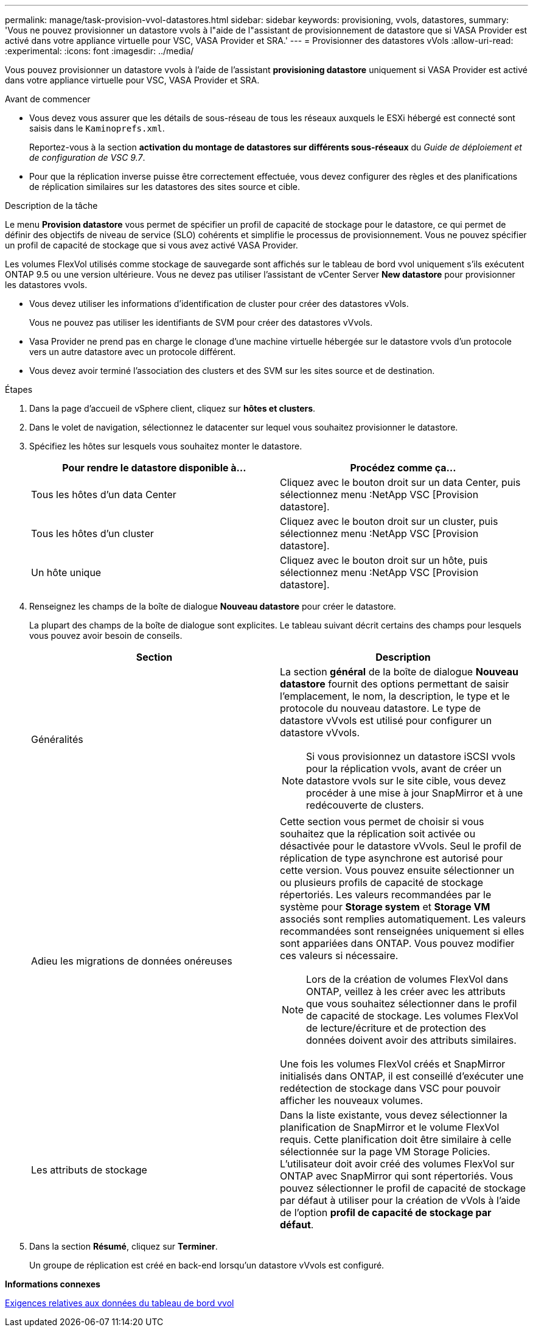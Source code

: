 ---
permalink: manage/task-provision-vvol-datastores.html 
sidebar: sidebar 
keywords: provisioning, vvols, datastores, 
summary: 'Vous ne pouvez provisionner un datastore vvols à l"aide de l"assistant de provisionnement de datastore que si VASA Provider est activé dans votre appliance virtuelle pour VSC, VASA Provider et SRA.' 
---
= Provisionner des datastores vVols
:allow-uri-read: 
:experimental: 
:icons: font
:imagesdir: ../media/


[role="lead"]
Vous pouvez provisionner un datastore vvols à l'aide de l'assistant *provisioning datastore* uniquement si VASA Provider est activé dans votre appliance virtuelle pour VSC, VASA Provider et SRA.

.Avant de commencer
* Vous devez vous assurer que les détails de sous-réseau de tous les réseaux auxquels le ESXi hébergé est connecté sont saisis dans le `Kaminoprefs.xml`.
+
Reportez-vous à la section *activation du montage de datastores sur différents sous-réseaux* du _Guide de déploiement et de configuration de VSC 9.7_.

* Pour que la réplication inverse puisse être correctement effectuée, vous devez configurer des règles et des planifications de réplication similaires sur les datastores des sites source et cible.


.Description de la tâche
Le menu *Provision datastore* vous permet de spécifier un profil de capacité de stockage pour le datastore, ce qui permet de définir des objectifs de niveau de service (SLO) cohérents et simplifie le processus de provisionnement. Vous ne pouvez spécifier un profil de capacité de stockage que si vous avez activé VASA Provider.

Les volumes FlexVol utilisés comme stockage de sauvegarde sont affichés sur le tableau de bord vvol uniquement s'ils exécutent ONTAP 9.5 ou une version ultérieure. Vous ne devez pas utiliser l'assistant de vCenter Server *New datastore* pour provisionner les datastores vvols.

* Vous devez utiliser les informations d'identification de cluster pour créer des datastores vVols.
+
Vous ne pouvez pas utiliser les identifiants de SVM pour créer des datastores vVvols.

* Vasa Provider ne prend pas en charge le clonage d'une machine virtuelle hébergée sur le datastore vvols d'un protocole vers un autre datastore avec un protocole différent.
* Vous devez avoir terminé l'association des clusters et des SVM sur les sites source et de destination.


.Étapes
. Dans la page d'accueil de vSphere client, cliquez sur *hôtes et clusters*.
. Dans le volet de navigation, sélectionnez le datacenter sur lequel vous souhaitez provisionner le datastore.
. Spécifiez les hôtes sur lesquels vous souhaitez monter le datastore.
+
[cols="1a,1a"]
|===
| Pour rendre le datastore disponible à... | Procédez comme ça... 


 a| 
Tous les hôtes d'un data Center
 a| 
Cliquez avec le bouton droit sur un data Center, puis sélectionnez menu :NetApp VSC [Provision datastore].



 a| 
Tous les hôtes d'un cluster
 a| 
Cliquez avec le bouton droit sur un cluster, puis sélectionnez menu :NetApp VSC [Provision datastore].



 a| 
Un hôte unique
 a| 
Cliquez avec le bouton droit sur un hôte, puis sélectionnez menu :NetApp VSC [Provision datastore].

|===
. Renseignez les champs de la boîte de dialogue *Nouveau datastore* pour créer le datastore.
+
La plupart des champs de la boîte de dialogue sont explicites. Le tableau suivant décrit certains des champs pour lesquels vous pouvez avoir besoin de conseils.

+
[cols="1a,1a"]
|===
| Section | Description 


 a| 
Généralités
 a| 
La section *général* de la boîte de dialogue *Nouveau datastore* fournit des options permettant de saisir l'emplacement, le nom, la description, le type et le protocole du nouveau datastore. Le type de datastore vVvols est utilisé pour configurer un datastore vVvols.

[NOTE]
====
Si vous provisionnez un datastore iSCSI vvols pour la réplication vvols, avant de créer un datastore vvols sur le site cible, vous devez procéder à une mise à jour SnapMirror et à une redécouverte de clusters.

====


 a| 
Adieu les migrations de données onéreuses
 a| 
Cette section vous permet de choisir si vous souhaitez que la réplication soit activée ou désactivée pour le datastore vVvols. Seul le profil de réplication de type asynchrone est autorisé pour cette version. Vous pouvez ensuite sélectionner un ou plusieurs profils de capacité de stockage répertoriés. Les valeurs recommandées par le système pour *Storage system* et *Storage VM* associés sont remplies automatiquement. Les valeurs recommandées sont renseignées uniquement si elles sont appariées dans ONTAP. Vous pouvez modifier ces valeurs si nécessaire.

[NOTE]
====
Lors de la création de volumes FlexVol dans ONTAP, veillez à les créer avec les attributs que vous souhaitez sélectionner dans le profil de capacité de stockage. Les volumes FlexVol de lecture/écriture et de protection des données doivent avoir des attributs similaires.

====
Une fois les volumes FlexVol créés et SnapMirror initialisés dans ONTAP, il est conseillé d'exécuter une redétection de stockage dans VSC pour pouvoir afficher les nouveaux volumes.



 a| 
Les attributs de stockage
 a| 
Dans la liste existante, vous devez sélectionner la planification de SnapMirror et le volume FlexVol requis. Cette planification doit être similaire à celle sélectionnée sur la page VM Storage Policies. L'utilisateur doit avoir créé des volumes FlexVol sur ONTAP avec SnapMirror qui sont répertoriés. Vous pouvez sélectionner le profil de capacité de stockage par défaut à utiliser pour la création de vVols à l'aide de l'option *profil de capacité de stockage par défaut*.

|===
. Dans la section *Résumé*, cliquez sur *Terminer*.
+
Un groupe de réplication est créé en back-end lorsqu'un datastore vVvols est configuré.



*Informations connexes*

xref:reference-verify-vvol-dashboard-data-requirements.adoc[Exigences relatives aux données du tableau de bord vvol]
